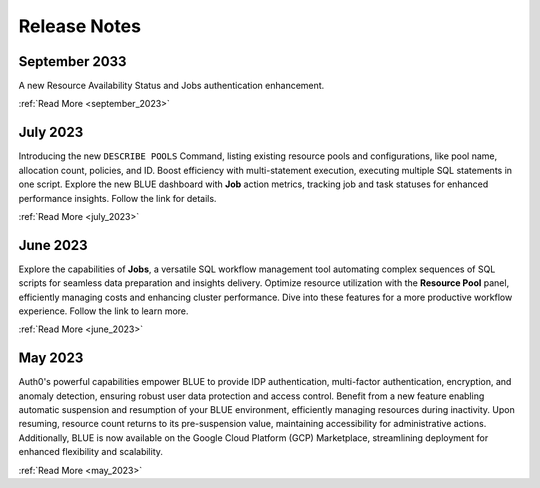.. _releases:

*************
Release Notes
*************

September 2033
---------------

A new Resource Availability Status and Jobs authentication enhancement.

:ref:`Read More <september_2023>`

July 2023
---------

Introducing the new ``DESCRIBE POOLS`` Command, listing existing resource pools and configurations, like pool name, allocation count, policies, and ID. Boost efficiency with multi-statement execution, executing multiple SQL statements in one script. Explore the new BLUE dashboard with **Job** action metrics, tracking job and task statuses for enhanced performance insights. Follow the link for details.

:ref:`Read More <july_2023>`
   
June 2023
---------

Explore the capabilities of **Jobs**, a versatile SQL workflow management tool automating complex sequences of SQL scripts for seamless data preparation and insights delivery. Optimize resource utilization with the **Resource Pool** panel, efficiently managing costs and enhancing cluster performance. Dive into these features for a more productive workflow experience. Follow the link to learn more.

:ref:`Read More <june_2023>`

May 2023
--------

Auth0's powerful capabilities empower BLUE to provide IDP authentication, multi-factor authentication, encryption, and anomaly detection, ensuring robust user data protection and access control. Benefit from a new feature enabling automatic suspension and resumption of your BLUE environment, efficiently managing resources during inactivity. Upon resuming, resource count returns to its pre-suspension value, maintaining accessibility for administrative actions. Additionally, BLUE is now available on the Google Cloud Platform (GCP) Marketplace, streamlining deployment for enhanced flexibility and scalability.
   
:ref:`Read More <may_2023>`
